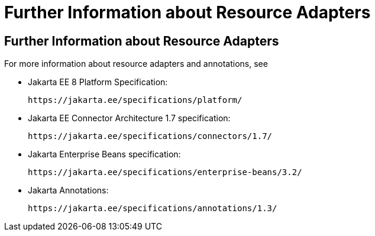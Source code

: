 Further Information about Resource Adapters
===========================================

[[BNCJW]][[further-information-about-resource-adapters]]

Further Information about Resource Adapters
-------------------------------------------

For more information about resource adapters and annotations, see

* Jakarta EE 8 Platform Specification:
+
`https://jakarta.ee/specifications/platform/`
* Jakarta EE Connector Architecture 1.7 specification:
+
`https://jakarta.ee/specifications/connectors/1.7/`
* Jakarta Enterprise Beans specification:
+
`https://jakarta.ee/specifications/enterprise-beans/3.2/`
* Jakarta Annotations:
+
`https://jakarta.ee/specifications/annotations/1.3/`
